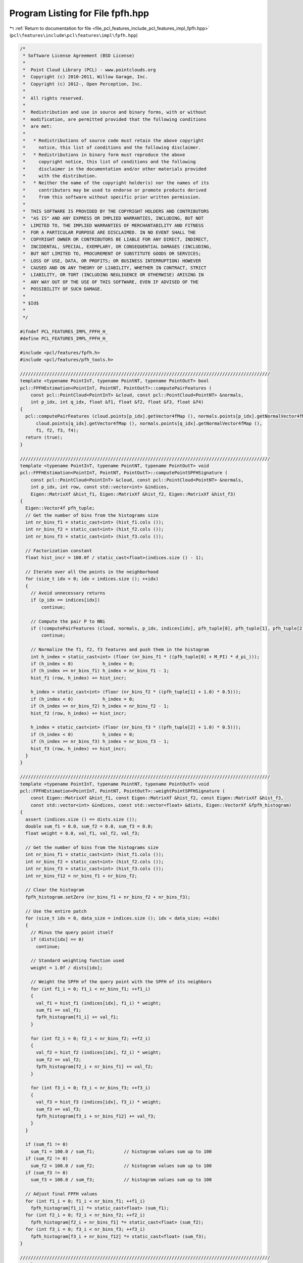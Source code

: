 
.. _program_listing_file_pcl_features_include_pcl_features_impl_fpfh.hpp:

Program Listing for File fpfh.hpp
=================================

|exhale_lsh| :ref:`Return to documentation for file <file_pcl_features_include_pcl_features_impl_fpfh.hpp>` (``pcl\features\include\pcl\features\impl\fpfh.hpp``)

.. |exhale_lsh| unicode:: U+021B0 .. UPWARDS ARROW WITH TIP LEFTWARDS

.. code-block:: cpp

   /*
    * Software License Agreement (BSD License)
    *
    *  Point Cloud Library (PCL) - www.pointclouds.org
    *  Copyright (c) 2010-2011, Willow Garage, Inc.
    *  Copyright (c) 2012-, Open Perception, Inc.
    *
    *  All rights reserved.
    *
    *  Redistribution and use in source and binary forms, with or without
    *  modification, are permitted provided that the following conditions
    *  are met:
    *
    *   * Redistributions of source code must retain the above copyright
    *     notice, this list of conditions and the following disclaimer.
    *   * Redistributions in binary form must reproduce the above
    *     copyright notice, this list of conditions and the following
    *     disclaimer in the documentation and/or other materials provided
    *     with the distribution.
    *   * Neither the name of the copyright holder(s) nor the names of its
    *     contributors may be used to endorse or promote products derived
    *     from this software without specific prior written permission.
    *
    *  THIS SOFTWARE IS PROVIDED BY THE COPYRIGHT HOLDERS AND CONTRIBUTORS
    *  "AS IS" AND ANY EXPRESS OR IMPLIED WARRANTIES, INCLUDING, BUT NOT
    *  LIMITED TO, THE IMPLIED WARRANTIES OF MERCHANTABILITY AND FITNESS
    *  FOR A PARTICULAR PURPOSE ARE DISCLAIMED. IN NO EVENT SHALL THE
    *  COPYRIGHT OWNER OR CONTRIBUTORS BE LIABLE FOR ANY DIRECT, INDIRECT,
    *  INCIDENTAL, SPECIAL, EXEMPLARY, OR CONSEQUENTIAL DAMAGES (INCLUDING,
    *  BUT NOT LIMITED TO, PROCUREMENT OF SUBSTITUTE GOODS OR SERVICES;
    *  LOSS OF USE, DATA, OR PROFITS; OR BUSINESS INTERRUPTION) HOWEVER
    *  CAUSED AND ON ANY THEORY OF LIABILITY, WHETHER IN CONTRACT, STRICT
    *  LIABILITY, OR TORT (INCLUDING NEGLIGENCE OR OTHERWISE) ARISING IN
    *  ANY WAY OUT OF THE USE OF THIS SOFTWARE, EVEN IF ADVISED OF THE
    *  POSSIBILITY OF SUCH DAMAGE.
    *
    * $Id$
    *
    */
   
   #ifndef PCL_FEATURES_IMPL_FPFH_H_
   #define PCL_FEATURES_IMPL_FPFH_H_
   
   #include <pcl/features/fpfh.h>
   #include <pcl/features/pfh_tools.h>
   
   //////////////////////////////////////////////////////////////////////////////////////////////
   template <typename PointInT, typename PointNT, typename PointOutT> bool
   pcl::FPFHEstimation<PointInT, PointNT, PointOutT>::computePairFeatures (
       const pcl::PointCloud<PointInT> &cloud, const pcl::PointCloud<PointNT> &normals,
       int p_idx, int q_idx, float &f1, float &f2, float &f3, float &f4)
   {
     pcl::computePairFeatures (cloud.points[p_idx].getVector4fMap (), normals.points[p_idx].getNormalVector4fMap (),
         cloud.points[q_idx].getVector4fMap (), normals.points[q_idx].getNormalVector4fMap (),
         f1, f2, f3, f4);
     return (true);
   }
   
   //////////////////////////////////////////////////////////////////////////////////////////////
   template <typename PointInT, typename PointNT, typename PointOutT> void 
   pcl::FPFHEstimation<PointInT, PointNT, PointOutT>::computePointSPFHSignature (
       const pcl::PointCloud<PointInT> &cloud, const pcl::PointCloud<PointNT> &normals,
       int p_idx, int row, const std::vector<int> &indices,
       Eigen::MatrixXf &hist_f1, Eigen::MatrixXf &hist_f2, Eigen::MatrixXf &hist_f3)
   {
     Eigen::Vector4f pfh_tuple;
     // Get the number of bins from the histograms size
     int nr_bins_f1 = static_cast<int> (hist_f1.cols ());
     int nr_bins_f2 = static_cast<int> (hist_f2.cols ());
     int nr_bins_f3 = static_cast<int> (hist_f3.cols ());
   
     // Factorization constant
     float hist_incr = 100.0f / static_cast<float>(indices.size () - 1);
   
     // Iterate over all the points in the neighborhood
     for (size_t idx = 0; idx < indices.size (); ++idx)
     {
       // Avoid unnecessary returns
       if (p_idx == indices[idx])
           continue;
   
       // Compute the pair P to NNi
       if (!computePairFeatures (cloud, normals, p_idx, indices[idx], pfh_tuple[0], pfh_tuple[1], pfh_tuple[2], pfh_tuple[3]))
           continue;
   
       // Normalize the f1, f2, f3 features and push them in the histogram
       int h_index = static_cast<int> (floor (nr_bins_f1 * ((pfh_tuple[0] + M_PI) * d_pi_)));
       if (h_index < 0)           h_index = 0;
       if (h_index >= nr_bins_f1) h_index = nr_bins_f1 - 1;
       hist_f1 (row, h_index) += hist_incr;
   
       h_index = static_cast<int> (floor (nr_bins_f2 * ((pfh_tuple[1] + 1.0) * 0.5)));
       if (h_index < 0)           h_index = 0;
       if (h_index >= nr_bins_f2) h_index = nr_bins_f2 - 1;
       hist_f2 (row, h_index) += hist_incr;
   
       h_index = static_cast<int> (floor (nr_bins_f3 * ((pfh_tuple[2] + 1.0) * 0.5)));
       if (h_index < 0)           h_index = 0;
       if (h_index >= nr_bins_f3) h_index = nr_bins_f3 - 1;
       hist_f3 (row, h_index) += hist_incr;
     }
   }
   
   //////////////////////////////////////////////////////////////////////////////////////////////
   template <typename PointInT, typename PointNT, typename PointOutT> void
   pcl::FPFHEstimation<PointInT, PointNT, PointOutT>::weightPointSPFHSignature (
       const Eigen::MatrixXf &hist_f1, const Eigen::MatrixXf &hist_f2, const Eigen::MatrixXf &hist_f3,
       const std::vector<int> &indices, const std::vector<float> &dists, Eigen::VectorXf &fpfh_histogram)
   {
     assert (indices.size () == dists.size ());
     double sum_f1 = 0.0, sum_f2 = 0.0, sum_f3 = 0.0;
     float weight = 0.0, val_f1, val_f2, val_f3;
   
     // Get the number of bins from the histograms size
     int nr_bins_f1 = static_cast<int> (hist_f1.cols ());
     int nr_bins_f2 = static_cast<int> (hist_f2.cols ());
     int nr_bins_f3 = static_cast<int> (hist_f3.cols ());
     int nr_bins_f12 = nr_bins_f1 + nr_bins_f2;
   
     // Clear the histogram
     fpfh_histogram.setZero (nr_bins_f1 + nr_bins_f2 + nr_bins_f3);
   
     // Use the entire patch
     for (size_t idx = 0, data_size = indices.size (); idx < data_size; ++idx)
     {
       // Minus the query point itself
       if (dists[idx] == 0)
         continue;
   
       // Standard weighting function used
       weight = 1.0f / dists[idx];
   
       // Weight the SPFH of the query point with the SPFH of its neighbors
       for (int f1_i = 0; f1_i < nr_bins_f1; ++f1_i)
       {
         val_f1 = hist_f1 (indices[idx], f1_i) * weight;
         sum_f1 += val_f1;
         fpfh_histogram[f1_i] += val_f1;
       }
   
       for (int f2_i = 0; f2_i < nr_bins_f2; ++f2_i)
       {
         val_f2 = hist_f2 (indices[idx], f2_i) * weight;
         sum_f2 += val_f2;
         fpfh_histogram[f2_i + nr_bins_f1] += val_f2;
       }
   
       for (int f3_i = 0; f3_i < nr_bins_f3; ++f3_i)
       {
         val_f3 = hist_f3 (indices[idx], f3_i) * weight;
         sum_f3 += val_f3;
         fpfh_histogram[f3_i + nr_bins_f12] += val_f3;
       }
     }
   
     if (sum_f1 != 0)
       sum_f1 = 100.0 / sum_f1;           // histogram values sum up to 100
     if (sum_f2 != 0)
       sum_f2 = 100.0 / sum_f2;           // histogram values sum up to 100
     if (sum_f3 != 0)
       sum_f3 = 100.0 / sum_f3;           // histogram values sum up to 100
   
     // Adjust final FPFH values
     for (int f1_i = 0; f1_i < nr_bins_f1; ++f1_i)
       fpfh_histogram[f1_i] *= static_cast<float> (sum_f1);
     for (int f2_i = 0; f2_i < nr_bins_f2; ++f2_i)
       fpfh_histogram[f2_i + nr_bins_f1] *= static_cast<float> (sum_f2);
     for (int f3_i = 0; f3_i < nr_bins_f3; ++f3_i)
       fpfh_histogram[f3_i + nr_bins_f12] *= static_cast<float> (sum_f3);
   }
   
   //////////////////////////////////////////////////////////////////////////////////////////////
   template <typename PointInT, typename PointNT, typename PointOutT> void
   pcl::FPFHEstimation<PointInT, PointNT, PointOutT>::computeSPFHSignatures (std::vector<int> &spfh_hist_lookup,
       Eigen::MatrixXf &hist_f1, Eigen::MatrixXf &hist_f2, Eigen::MatrixXf &hist_f3)
   {
     // Allocate enough space to hold the NN search results
     // \note This resize is irrelevant for a radiusSearch ().
     std::vector<int> nn_indices (k_);
     std::vector<float> nn_dists (k_);
   
     std::set<int> spfh_indices;
     spfh_hist_lookup.resize (surface_->points.size ());
   
     // Build a list of (unique) indices for which we will need to compute SPFH signatures
     // (We need an SPFH signature for every point that is a neighbor of any point in input_[indices_])
     if (surface_ != input_ ||
         indices_->size () != surface_->points.size ())
     { 
       for (size_t idx = 0; idx < indices_->size (); ++idx)
       {
         int p_idx = (*indices_)[idx];
         if (this->searchForNeighbors (p_idx, search_parameter_, nn_indices, nn_dists) == 0)
           continue;
   
         spfh_indices.insert (nn_indices.begin (), nn_indices.end ());
       }
     }
     else
     {
       // Special case: When a feature must be computed at every point, there is no need for a neighborhood search
       for (size_t idx = 0; idx < indices_->size (); ++idx)
         spfh_indices.insert (static_cast<int> (idx));
     }
   
     // Initialize the arrays that will store the SPFH signatures
     size_t data_size = spfh_indices.size ();
     hist_f1.setZero (data_size, nr_bins_f1_);
     hist_f2.setZero (data_size, nr_bins_f2_);
     hist_f3.setZero (data_size, nr_bins_f3_);
   
     // Compute SPFH signatures for every point that needs them
     std::set<int>::iterator spfh_indices_itr = spfh_indices.begin ();
     for (int i = 0; i < static_cast<int> (spfh_indices.size ()); ++i)
     {
       // Get the next point index
       int p_idx = *spfh_indices_itr;
       ++spfh_indices_itr;
   
       // Find the neighborhood around p_idx
       if (this->searchForNeighbors (*surface_, p_idx, search_parameter_, nn_indices, nn_dists) == 0)
         continue;
   
       // Estimate the SPFH signature around p_idx
       computePointSPFHSignature (*surface_, *normals_, p_idx, i, nn_indices, hist_f1, hist_f2, hist_f3);
   
       // Populate a lookup table for converting a point index to its corresponding row in the spfh_hist_* matrices
       spfh_hist_lookup[p_idx] = i;
     }
   }
   
   //////////////////////////////////////////////////////////////////////////////////////////////
   template <typename PointInT, typename PointNT, typename PointOutT> void
   pcl::FPFHEstimation<PointInT, PointNT, PointOutT>::computeFeature (PointCloudOut &output)
   {
     // Allocate enough space to hold the NN search results
     // \note This resize is irrelevant for a radiusSearch ().
     std::vector<int> nn_indices (k_);
     std::vector<float> nn_dists (k_);
   
     std::vector<int> spfh_hist_lookup;
     computeSPFHSignatures (spfh_hist_lookup, hist_f1_, hist_f2_, hist_f3_);
   
     output.is_dense = true;
     // Save a few cycles by not checking every point for NaN/Inf values if the cloud is set to dense
     if (input_->is_dense)
     {
       // Iterate over the entire index vector
       for (size_t idx = 0; idx < indices_->size (); ++idx)
       {
         if (this->searchForNeighbors ((*indices_)[idx], search_parameter_, nn_indices, nn_dists) == 0)
         {
           for (int d = 0; d < fpfh_histogram_.size (); ++d)
             output.points[idx].histogram[d] = std::numeric_limits<float>::quiet_NaN ();
       
           output.is_dense = false;
           continue;
         }
   
         // ... and remap the nn_indices values so that they represent row indices in the spfh_hist_* matrices 
         // instead of indices into surface_->points
         for (size_t i = 0; i < nn_indices.size (); ++i)
           nn_indices[i] = spfh_hist_lookup[nn_indices[i]];
   
         // Compute the FPFH signature (i.e. compute a weighted combination of local SPFH signatures) ...
         weightPointSPFHSignature (hist_f1_, hist_f2_, hist_f3_, nn_indices, nn_dists, fpfh_histogram_);
   
         // ...and copy it into the output cloud
         for (int d = 0; d < fpfh_histogram_.size (); ++d)
           output.points[idx].histogram[d] = fpfh_histogram_[d];
       }
     }
     else
     {
       // Iterate over the entire index vector
       for (size_t idx = 0; idx < indices_->size (); ++idx)
       {
         if (!isFinite ((*input_)[(*indices_)[idx]]) ||
             this->searchForNeighbors ((*indices_)[idx], search_parameter_, nn_indices, nn_dists) == 0)
         {
           for (int d = 0; d < fpfh_histogram_.size (); ++d)
             output.points[idx].histogram[d] = std::numeric_limits<float>::quiet_NaN ();
       
           output.is_dense = false;
           continue;
         }
   
         // ... and remap the nn_indices values so that they represent row indices in the spfh_hist_* matrices 
         // instead of indices into surface_->points
         for (size_t i = 0; i < nn_indices.size (); ++i)
           nn_indices[i] = spfh_hist_lookup[nn_indices[i]];
   
         // Compute the FPFH signature (i.e. compute a weighted combination of local SPFH signatures) ...
         weightPointSPFHSignature (hist_f1_, hist_f2_, hist_f3_, nn_indices, nn_dists, fpfh_histogram_);
   
         // ...and copy it into the output cloud
         for (int d = 0; d < fpfh_histogram_.size (); ++d)
           output.points[idx].histogram[d] = fpfh_histogram_[d];
       }
     }
   }
   
   #define PCL_INSTANTIATE_FPFHEstimation(T,NT,OutT) template class PCL_EXPORTS pcl::FPFHEstimation<T,NT,OutT>;
   
   #endif    // PCL_FEATURES_IMPL_FPFH_H_ 
   
